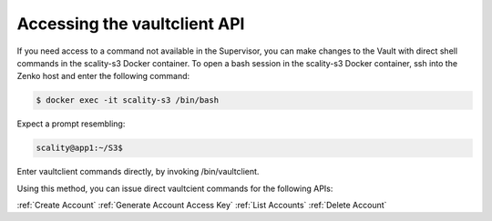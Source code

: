 .. _Accessing the vaultclient API:

Accessing the vaultclient API
=============================

If you need access to a command not available in the Supervisor, you can make
changes to the Vault with direct shell commands in the scality-s3 Docker
container. To open a bash session in the scality-s3 Docker container, ssh into
the Zenko host and enter the following command:

.. code::

   $ docker exec -it scality-s3 /bin/bash

Expect a prompt resembling:

.. code::
   
   scality@app1:~/S3$

Enter vaultclient commands directly, by invoking /bin/vaultclient.

Using this method, you can issue direct vaultcient commands for the following APIs:

:ref:`Create Account`
:ref:`Generate Account Access Key`
:ref:`List Accounts`
:ref:`Delete Account`


